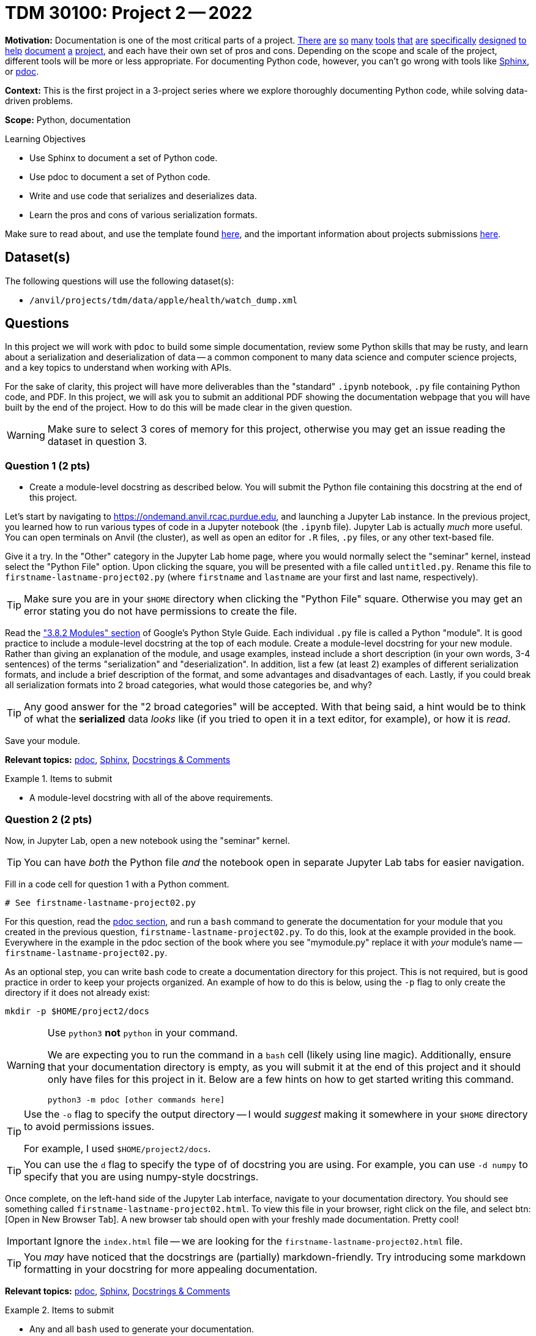 = TDM 30100: Project 2 -- 2022

**Motivation:** Documentation is one of the most critical parts of a project. https://notion.so[There] https://guides.github.com/features/issues/[are] https://confluence.atlassian.com/alldoc/atlassian-documentation-32243719.html[so] https://docs.github.com/en/communities/documenting-your-project-with-wikis/about-wikis[many] https://www.gitbook.com/[tools] https://readthedocs.org/[that] https://bit.ai/[are] https://clickhelp.com[specifically] https://www.doxygen.nl/index.html[designed] https://www.sphinx-doc.org/en/master/[to] https://docs.python.org/3/library/pydoc.html[help] https://pdoc.dev[document] https://github.com/twisted/pydoctor[a] https://swagger.io/[project], and each have their own set of pros and cons. Depending on the scope and scale of the project, different tools will be more or less appropriate. For documenting Python code, however, you can't go wrong with tools like https://www.sphinx-doc.org/en/master/[Sphinx], or https://pdoc.dev[pdoc].

**Context:** This is the first project in a 3-project series where we explore thoroughly documenting Python code, while solving data-driven problems.

**Scope:** Python, documentation

.Learning Objectives
****
- Use Sphinx to document a set of Python code.
- Use pdoc to document a set of Python code.
- Write and use code that serializes and deserializes data.
- Learn the pros and cons of various serialization formats.
****

Make sure to read about, and use the template found xref:templates.adoc[here], and the important information about projects submissions xref:submissions.adoc[here].

== Dataset(s)

The following questions will use the following dataset(s):

- `/anvil/projects/tdm/data/apple/health/watch_dump.xml`

== Questions

In this project we will work with `pdoc` to build some simple documentation, review some Python skills that may be rusty, and learn about a serialization and deserialization of data -- a common component to many data science and computer science projects, and a key topics to understand when working with APIs.

For the sake of clarity, this project will have more deliverables than the "standard" `.ipynb` notebook, `.py` file containing Python code, and PDF. In this project, we will ask you to submit an additional PDF showing the documentation webpage that you will have built by the end of the project. How to do this will be made clear in the given question. 

[WARNING]
====
Make sure to select 3 cores of memory for this project, otherwise you may get an issue reading the dataset in question 3.
====

=== Question 1 (2 pts)
[upperalpha]
- Create a module-level docstring as described below. You will submit the Python file containing this docstring at the end of this project.

Let's start by navigating to https://ondemand.anvil.rcac.purdue.edu, and launching a Jupyter Lab instance. In the previous project, you learned how to run various types of code in a Jupyter notebook (the `.ipynb` file). Jupyter Lab is actually _much_ more useful. You can open terminals on Anvil (the cluster), as well as open an editor for `.R` files, `.py` files, or any other text-based file. 

Give it a try. In the "Other" category in the Jupyter Lab home page, where you would normally select the "seminar" kernel, instead select the "Python File" option. Upon clicking the square, you will be presented with a file called `untitled.py`. Rename this file to `firstname-lastname-project02.py` (where `firstname` and `lastname` are your first and last name, respectively).

[TIP]
====
Make sure you are in your `$HOME` directory when clicking the "Python File" square. Otherwise you may get an error stating you do not have permissions to create the file.
====

Read the https://google.github.io/styleguide/pyguide.html#38-comments-and-docstrings["3.8.2 Modules" section] of Google's Python Style Guide. Each individual `.py` file is called a Python "module". It is good practice to include a module-level docstring at the top of each module. Create a module-level docstring for your new module. Rather than giving an explanation of the module, and usage examples, instead include a short description (in your own words, 3-4 sentences) of the terms "serialization" and "deserialization". In addition, list a few (at least 2) examples of different serialization formats, and include a brief description of the format, and some advantages and disadvantages of each. Lastly, if you could break all serialization formats into 2 broad categories, what would those categories be, and why?

[TIP]
====
Any good answer for the "2 broad categories" will be accepted. With that being said, a hint would be to think of what the **serialized** data _looks_ like (if you tried to open it in a text editor, for example), or how it is _read_.
====

Save your module.

**Relevant topics:** xref:programming-languages:python:pdoc.adoc[pdoc], xref:programming-languages:python:sphinx.adoc[Sphinx], xref:programming-languages:python:docstrings-and-comments.adoc[Docstrings & Comments]

.Items to submit
====
- A module-level docstring with all of the above requirements.
====

=== Question 2 (2 pts)

Now, in Jupyter Lab, open a new notebook using the "seminar" kernel.

[TIP]
====
You can have _both_ the Python file _and_ the notebook open in separate Jupyter Lab tabs for easier navigation.
====

Fill in a code cell for question 1 with a Python comment.

[source,python]
----
# See firstname-lastname-project02.py
----

For this question, read the xref:programming-languages:python:pdoc.adoc[pdoc section], and run a `bash` command to generate the documentation for your module that you created in the previous question, `firstname-lastname-project02.py`. To do this, look at the example provided in the book. Everywhere in the example in the pdoc section of the book where you see "mymodule.py" replace it with _your_ module's name -- `firstname-lastname-project02.py`. 

As an optional step, you can write bash code to create a documentation directory for this project. This is not required, but is good practice in order to keep your projects organized. An example of how to do this is below, using the `-p` flag to only create the directory if it does not already exist:

[source,bash]
----
mkdir -p $HOME/project2/docs
----

[WARNING]
====
Use `python3` **not** `python` in your command.

We are expecting you to run the command in a `bash` cell (likely using line magic). Additionally, ensure that your documentation directory is empty, as you will submit it at the end of this project and it should only have files for this project in it. Below are a few hints on how to get started writing this command.

[source,bash]
----
python3 -m pdoc [other commands here]
----
====

[TIP]
====
Use the `-o` flag to specify the output directory -- I would _suggest_ making it somewhere in your `$HOME` directory to avoid permissions issues.

For example, I used `$HOME/project2/docs`.
====

[TIP]
====
You can use the `d` flag to specify the type of of docstring you are using. For example, you can use `-d numpy` to specify that you are using numpy-style docstrings.
====

Once complete, on the left-hand side of the Jupyter Lab interface, navigate to your documentation directory. You should see something called `firstname-lastname-project02.html`. To view this file in your browser, right click on the file, and select btn:[Open in New Browser Tab]. A new browser tab should open with your freshly made documentation. Pretty cool! 

[IMPORTANT]
====
Ignore the `index.html` file -- we are looking for the `firstname-lastname-project02.html` file.
====

[TIP]
====
You _may_ have noticed that the docstrings are (partially) markdown-friendly. Try introducing some markdown formatting in your docstring for more appealing documentation.
====

**Relevant topics:** xref:programming-languages:python:pdoc.adoc[pdoc], xref:programming-languages:python:sphinx.adoc[Sphinx], xref:programming-languages:python:docstrings-and-comments.adoc[Docstrings & Comments]

.Items to submit
====
- Any and all `bash` used to generate your documentation.
====

=== Question 3 (2 pts)
[upperalpha]
.. Write a function called `get_records_for_date` with the functionality described below.
.. Write a Google-style docstring for the function, and regenerate your documentation.

[NOTE]
====
Any references to "watch data" just mean the dataset for this project.
====

In your `firstname-lastname-project02.py` file, write a function called `get_records_for_date` that accepts an `lxml` etree (of our watch data, via `etree.parse`), and a `datetime.date`, and returns a list of Record Elements, for a given date. Raise a `TypeError` if the date is not a `datetime.date`, or if the etree is not an `lxml.etree`. This should be included in both your `.ipynb` and `.py` files.

Use the https://google.github.io/styleguide/pyguide.html#383-functions-and-methods[Google Python Style Guide's "Functions and Methods" section] to write the docstring for this function. Be sure to include type annotations for the parameters and return value.

Re-generate your documentation. How does the updated documentation look? You may notice that the formatting is pretty ugly and things like "Args" or "Returns" are not really formatted in a way that makes it easy to read. 

Use the `-d` flag to specify the format as "google", and re-generate your documentation. How does the updated documentation look?

[TIP]
====
The following code should help get you started.

[source,python]
----
import lxml
import lxml.etree
from datetime import datetime, date

def get_records_for_date(tree: lxml.etree._ElementTree, for_date: date) -> list[lxml.etree._Element]:
    # docstring goes here

    # test if `tree` is an `lxml.etree._ElementTree`, and raise TypeError if not

    # test if `for_date` is a `datetime.date`, and raise TypeError if not

    # loop through the records in the watch data using the xpath expression `/HealthData/Record`
    
    # how to see a record, in case you want to. (DO NOT PUT WITHIN THE FOR LOOP, OR YOU WILL GET A LOT OF OUTPUT AND POTENTIALLY AN ERROR)
    print(lxml.etree.tostring(record))

    # test if the record's `startDate` is the same as `for_date`, and append to a list if it is

    # return the list of records

# how to test this function
tree = etree.parse('/anvil/projects/tdm/data/apple/health/watch_dump.xml')
chosen_date = datetime.strptime('2019/01/01', '%Y/%m/%d').date()
my_records = get_records_for_date(tree, chosen_date)
my_records
----

.output
----
[<Element Record at 0x7ffb7c27a440>,
 <Element Record at 0x7ffb7c27a480>,
 <Element Record at 0x7ffb7c27a4c0>,
 <Element Record at 0x7ffb7c27a500>,
 <Element Record at 0x7ffb7c27a540>,
 <Element Record at 0x7ffb7c27a580>,
 <Element Record at 0x7ffb7c27a5c0>,
 <Element Record at 0x7ffb7c27a600>,
 <Element Record at 0x7ffb7764e3c0>,
 <Element Record at 0x7ffb7764e400>,
 <Element Record at 0x7ffb7764e440>,
 <Element Record at 0x7ffb7764e480>,
 ....
----
====

[TIP]
====
The following is some code that will be helpful to test the types.

[source,python]
----
from datetime import datetime, date

isinstance(some_date_object, date) # test if some_date_object is a date
isinstance(some_xml_tree_object, lxml.etree._ElementTree) # test if some_xml_tree_object is an lxml.etree._ElementTree
----
====

[TIP]
====
To loop through records, you can use the `xpath` method.

[source,python]
----
for record in tree.xpath('/HealthData/Record'):
    # do something with record
----
====

[TIP]
====
The `attrib` method will allow you to access a specific attribute of a record. For example, `record.attrib['endDate']` will return the `endDate` attribute of a record. However, this simply returns a string and not a datetime `date` object. If you are having trouble figuring out how to appropriately make the comparison between `for_date` and the date of a record, take a look back at the above code for testing your function. It _may_ include some functions to help you out.
====

**Relevant topics:** xref:programming-languages:python:pdoc.adoc[pdoc], xref:programming-languages:python:sphinx.adoc[Sphinx], xref:programming-languages:python:docstrings-and-comments.adoc[Docstrings & Comments]

.Items to submit
====
- get_records_for_date function as described above, with an appropriate, Google-style docstring.
====

=== Question 4 (2 pts)
[upperalpha]
.. Modify your module so you do not need to pass the `-d` flag in order to let pdoc know that you are using Google-style docstrings.
.. Write a new function called `quad` that calculates the roots of a given quadratic equation.
.. Write a docstring for this function that includes math formulas, and render them appropriately using pdoc.
.. Add a logo to your documentation.

This was _hopefully_ a not-too-difficult project that gave you some exposure to tools in the Python ecosystem, as well as chipped away at any rust you may have had with writing Python code.

To end things off, investigate the https://pdoc.dev/docs/pdoc.html[official pdoc documentation] in order to answer the rest of this question 

You will notice that there is a way to specify the docstring format in your module, so that you do not need to pass the `-d` flag when generating your documentation. Modify your module so that you do not need to pass the `-d` flag when generating your documentation.

Next, write a function called `quad` that accepts 3 parameters representing the coefficients of a quadratic equation, `a`, `b`, and `c`, and prints the roots of the equation. Raise a `TypeError` if any of the parameters are not `int` or `float`. Raise a `ValueError` if `a` is 0. Each root should be separated by a comma. Write a docstring for this function that includes math formulas, and render them appropriately using pdoc. Ensure that this function appears in both your `.ipynb` and `.py` files.

[NOTE]
====
Below is the quadratic formula you should implement for this question:

[stem]
++++
x = (-b+-sqrt(b^2-4*a*c))/(2a)
++++
====

Lastly, add a logo to your documentation. You can use the Purdue logo, or any other logo you would like (as long as it is appropriate).

[NOTE]
====
At the time of this project's writing, the Purdue logo can be found at https://upload.wikimedia.org/wikipedia/commons/3/35/Purdue_Boilermakers_logo.svg[this link].
====

**Relevant topics:** xref:programming-languages:python:pdoc.adoc[pdoc], xref:programming-languages:python:sphinx.adoc[Sphinx], xref:programming-languages:python:docstrings-and-comments.adoc[Docstrings & Comments]

.Items to submit
====
- Modified module to specify your docstring format.
- New `quad` function as described above.
- Appropriate docstring for `quad` function, including properly rendered math formula.
- Documentation with logo.
====


=== Submitting your Work
[WARNING]
====
The submission requirements for this project are a bit complicated. Please take care to read this section carefully to ensure you recieve full credit for the work you did.
====

.Items to submit
====
For this project, please submit the following files:

- The `.ipynb` file with:
  - a simple comment for question 1, 
  - a `bash` cell for question 2 with code that generates your `pdoc` html documentation, 
  - a code cell with your `get_records_for_date` function (for question 3)
  - a code cell with the results of running
  +
[source,python]
----
# read in the watch data
tree = lxml.etree.parse('/anvil/projects/tdm/data/apple/health/watch_dump.xml')

chosen_date = datetime.strptime('2019/01/01', '%Y/%m/%d').date()
my_records = get_records_for_date(tree, chosen_date)
my_records
----
  - a `bash` code cell with the code that generates your `pdoc` documentation as described in question 4.
  - a code cell with your `quad` function (for question 4)
  - a code cell with the results of running 
  +
[source,python]
----
quad(3, -11, 4)
----
- An `.html` file with your newest set of documention (including your question 4 modifications)
====


[WARNING]
====
_Please_ make sure to double check that your submission is complete, and contains all of your code and output before submitting. If you are on a spotty internet connection, it is recommended to download your submission after submitting it to make sure what you _think_ you submitted, was what you _actually_ submitted.
                                                                                                                             
In addition, please review our xref:submissions.adoc[submission guidelines] before submitting your project.
====